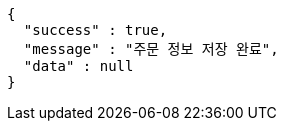 [source,options="nowrap"]
----
{
  "success" : true,
  "message" : "주문 정보 저장 완료",
  "data" : null
}
----